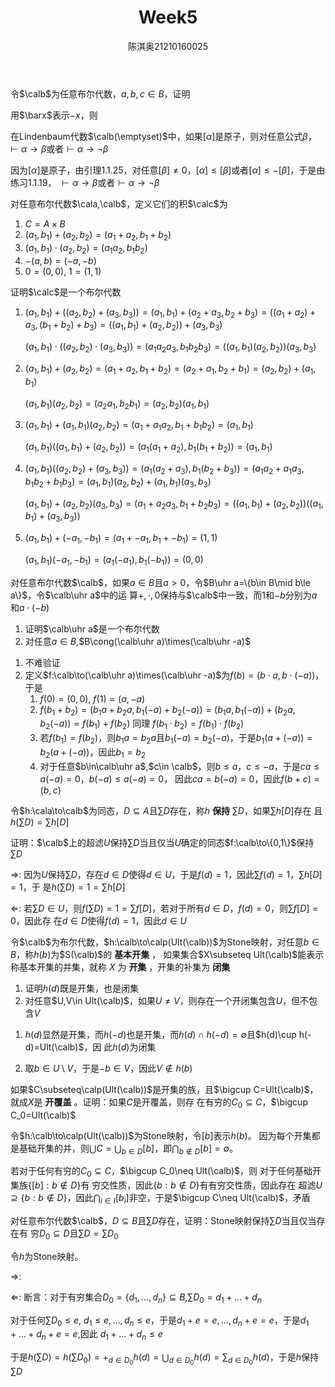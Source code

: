 #+TITLE: Week5

#+AUTHOR: 陈淇奥@@latex:\\@@21210160025
#+OPTIONS: toc:nil
#+LATEX_HEADER: \input{../../../preamble-lite.tex}
#+LATEX_HEADER: \usepackage[UTF8]{ctex}
#+LATEX_HEADER: \DeclareMathOperator*{\bplus}{\scalerel*{+}{\textstyle\sum}}

#+BEGIN_exercise
令\(\calb\)为任意布尔代数，\(a,b,c\in B\)，证明
\begin{equation*}
-(-a+(-b)+c)+(-(-a+b))+-a+c=1
\end{equation*}
#+END_exercise

#+BEGIN_proof
用\(\barx\)表示\(-x\)，则
\begin{align*}
-(\bara+\barb+c)+(-(\bara+b))+\bara+c&=ab\barc+a\barb+\bara+c\\
&=ab\barc+a\barb(c+\barc)+\bara+c\\
&=a\barc+\bara+c+a\barb c\\
&=c+a\barc+\bara=ca+c\bara+a\barc+\bara\\
&=a+\bara=1
\end{align*}
#+END_proof

#+BEGIN_exercise
在Lindenbaum代数\(\calb(\emptyset)\)中，如果\([\alpha]\)是原子，则对任意公式\(\beta\)，\(\vdash\alpha\to\beta\)或者\(\vdash\alpha\to\neg\beta\)
#+END_exercise

#+BEGIN_proof
因为\([\alpha]\)是原子，由引理1.1.25，对任意\([\beta]\neq 0\)，\([\alpha]\le[\beta]\)或者\([\alpha]\le-[\beta]\)，于是由练习1.1.19，
\(\vdash\alpha\to\beta\)或者\(\vdash\alpha\to\neg\beta\)
#+END_proof

#+BEGIN_exercise
对任意布尔代数\(\cala,\calb\)，定义它们的积\(\calc\)为
1. \(C=A\times B\)
2. \((a_1,b_1)+(a_2,b_2)=(a_1+a_2,b_1+b_2)\)
3. \((a_1,b_1)\cdot(a_2,b_2)=(a_1a_2,b_1b_2)\)
4. \(-(a,b)=(-a,-b)\)
5. \(0=(0,0)\), \(1=(1,1)\)


证明\(\calc\)是一个布尔代数
#+END_exercise

#+BEGIN_proof
1. \((a_1,b_1)+((a_2,b_2)+(a_3,b_3))=(a_1,b_1)+(a_2+a_3,b_2+b_3)=((a_1+a_2)+a_3,(b_1+b_2)+b_3)=((a_1,b_1)+(a_2,b_2))+(a_3,b_3)\)

   \((a_1,b_1)\cdot((a_2,b_2)\cdot(a_3,b_3))=(a_1a_2a_3,b_1b_2b_3)=((a_1,b_1)(a_2,b_2))(a_3,b_3)\)

2. \((a_1,b_1)+(a_2,b_2)=(a_1+a_2,b_1+b_2)=(a_2+a_1,b_2+b_1)=(a_2,b_2)+(a_1,b_1)\)

   \((a_1,b_1)(a_2,b_2)=(a_2a_1,b_2b_1)=(a_2,b_2)(a_1,b_1)\)

3. \((a_1,b_1)+(a_1,b_1)(a_2,b_2)=(a_1+a_1a_2,b_1+b_1b_2)=(a_1,b_1)\)

   \((a_1,b_1)((a_1,b_1)+(a_2,b_2))=(a_1(a_1+a_2),b_1(b_1+b_2))=(a_1,b_1)\)
4. \((a_1,b_1)((a_2,b_2)+(a_3,b_3))=(a_1(a_2+a_3),b_1(b_2+b_3))=(a_1a_2+a_1a_3,b_1b_2+b_1b_3)=(a_1,b_1)(a_2,b_2)+(a_1,b_1)(a_3,b_3)\)

   \((a_1,b_1)+(a_2,b_2)(a_3,b_3)=(a_1+a_2a_3,b_1+b_2b_3)=((a_1,b_1)+(a_2,b_2))((a_1,b_1)+(a_3,b_3))\)
5. \((a_1,b_1)+(-a_1,-b_1)=(a_1+-a_1,b_1+-b_1)=(1,1)\)

   \((a_1,b_1)(-a_1,-b_1)=(a_1(-a_1),b_1(-b_1))=(0,0)\)
#+END_proof

#+BEGIN_exercise
对任意布尔代数\(\calb\)，如果\(a\in B\)且\(a>0\)，令\(B\uhr a=\{b\in B\mid b\le a\}\)，令\(\calb\uhr a\)中的运
算\(+,\cdot,0\)保持与\(\calb\)中一致，而1和\(-b\)分别为\(a\)和\(a\cdot(-b)\)
1. 证明\(\calb\uhr a\)是一个布尔代数
2. 对任意\(a\in B\),\(B\cong(\calb\uhr a)\times(\calb\uhr -a)\)
#+END_exercise

#+BEGIN_proof
1. 不难验证
2. 定义\(f:\calb\to(\calb\uhr a)\times(\calb\uhr -a)\)为\(f(b)=(b\cdot a,b\cdot(-a))\)，于是
   1. \(f(0)=(0,0)\), \(f(1)=(a,-a)\)
   2. \(f(b_1+b_2)=(b_1a+b_2a,b_1(-a)+b_2(-a))=(b_1a,b_1(-a))+(b_2a,b_2(-a))=f(b_1)+f(b_2)\)
      同理
      \(f(b_1\cdot b_2)=f(b_1)\cdot f(b_2)\)
   3. 若\(f(b_1)=f(b_2)\)，则\(b_1a=b_2a\)且\(b_1(-a)=b_2(-a)\)，于是\(b_1(a+(-a))=b_2(a+(-a))\)，因此\(b_1=b_2\)
   4. 对于任意\(b\in\calb\uhr a\),\(c\in \calb\)，则\(b\le a\)，\(c\le-a\)，于是\(ca\le a(-a)=0\)，\(b(-a)\le a(-a)=0\)，
      因此\(ca=b(-a)=0\)，因此\(f(b+c)=(b,c)\)
#+END_proof

#+BEGIN_exercise
令\(h:\cala\to\calb\)为同态，\(D\subseteq A\)且\(\sum D\)存在，称\(h\) *保持* \(\sum D\)，如果\(\sum h[D]\)存在
且\(h(\sum D)=\sum h[D]\)

证明：\(\calb\)上的超滤\(U\)保持\(\sum D\)当且仅当\(U\)确定的同态\(f:\calb\to\{0,1\}\)保持\(\sum D\)
#+END_exercise

#+BEGIN_proof
\(\Rightarrow\): 因为\(U\)保持\(\sum D\)，存在\(d\in D\)使得\(d\in U\)，于是\(f(d)=1\)，因此\(\sum f(d)=1\)，\(\sum h[D]=1\)，于
是\(h(\sum D)=1=\sum h[D]\)

\(\Leftarrow\): 若\(\sum D\in U\)，则\(f(\sum D)=1=\sum f[D]\)，若对于所有\(d\in D\)，\(f(d)=0\)，则\(\sum f[D]=0\)，因此存
在\(d\in D\)使得\(f(d)=1\)，因此\(d\in U\)
#+END_proof

#+BEGIN_exercise
令\(\calb\)为布尔代数，\(h:\calb\to\calp(Ult(\calb))\)为Stone映射，对任意\(b\in B\)，称\(h(b)\)为\(S(\calb)\)的 *基本开集* ，
如果集合\(X\subseteq Ult(\calb)\)能表示称基本开集的并集，就称 \(X\) 为 *开集* ，开集的补集为 *闭集*
#+END_exercise

#+BEGIN_proof
1. 证明\(h(d)\)既是开集，也是闭集
2. 对任意\(U,V\in Ult(\calb)\)，如果\(U\neq V\)，则存在一个开闭集包含\(U\)，但不包含\(V\)

#+END_proof

#+BEGIN_proof
1. \(h(d)\)显然是开集，而\(h(-d)\)也是开集，而\(h(d)\cap h(-d)=\emptyset\)且\(h(d)\cup h(-d)=Ult(\calb)\)，因
   此\(h(d)\)为闭集

2. 取\(b\in U\setminus V\)，于是\(-b\in V\)，因此\(V\notin h(b)\)
#+END_proof

#+BEGIN_exercise
如果\(C\subseteq\calp(Ult(\calb))\)是开集的族，且\(\bigcup C=Ult(\calb)\)，就成\(X\)是 *开覆盖* 。证明：如果\(C\)是开覆盖，则存
在有穷的\(C_0\subseteq C\)，\(\bigcup C_0=Ult(\calb)\)
#+END_exercise

#+BEGIN_proof
令\(h:\calb\to\calp(Ult(\calb))\)为Stone映射，令\([b]\)表示\(h(b)\)。
因为每个开集都是基础开集的并，则\(\bigcup C=\bigcup_{b\in D}[b]\)，即\(\bigcap_{b\notin D}[b]=\emptyset\)。

若对于任何有穷的\(C_0\subseteq C\)，\(\bigcup C_0\neq Ult(\calb)\)，则
对于任何基础开集族\(\{[b]:b\notin D\}\)有
穷交性质，因此\(\{b:b\notin D\}\)有有穷交性质，因此存在
超滤\(U\supseteq\{b:b\notin D\}\)，因此\(\bigcap_{i\in I}[b_i]\)非空，于是\(\bigcup C\neq Ult(\calb)\)，矛盾
#+END_proof

#+BEGIN_exercise
对任意布尔代数\(\calb\)，\(D\subseteq B\)且\(\sum D\)存在，证明：Stone映射保持\(\sum D\)当且仅当存在有
穷\(D_0\subseteq D\)且\(\sum D=\sum D_0\)
#+END_exercise

#+BEGIN_proof
令\(h\)为Stone映射。

\(\Rightarrow\):

\(\Leftarrow\): 断言：对于有穷集合\(D_0=\{d_1,\dots,d_n\}\subseteq B\),\(\sum D_0=d_1+\dots+d_n\)

对于任何\(\sum D_0\le e\), \(d_1\le e,\dots,d_n\le e\)，于是\(d_1+e=e,\dots,d_n+e=e\)，于是\(d_1+\dots+d_n+e=e\),因此
\(d_1+\dots+d_n\le e\)

于是\(h(\sum D)=h(\sum D_0)=+_{d\in D_0}h(d)=\bigcup_{d\in D_0}h(d)=\sum_{d\in D_0}h(d)\)，于是\(h\)保持\(\sum D\)
#+END_proof

